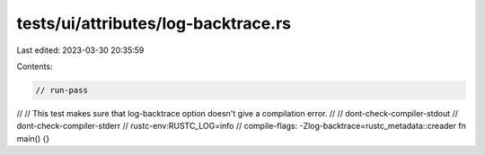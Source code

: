 tests/ui/attributes/log-backtrace.rs
====================================

Last edited: 2023-03-30 20:35:59

Contents:

.. code-block:: rs

    // run-pass
//
// This test makes sure that log-backtrace option doesn't give a compilation error.
//
// dont-check-compiler-stdout
// dont-check-compiler-stderr
// rustc-env:RUSTC_LOG=info
// compile-flags: -Zlog-backtrace=rustc_metadata::creader
fn main() {}


